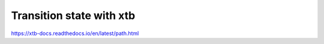 =========================
Transition state with xtb
=========================

https://xtb-docs.readthedocs.io/en/latest/path.html


